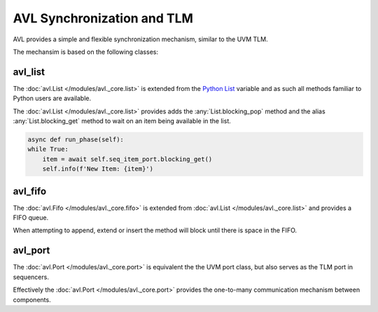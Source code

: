 .. _sync:

AVL Synchronization and TLM
============================

AVL provides a simple and flexible synchronization mechanism, similar to the UVM TLM.

The mechansim is based on the following classes:

avl_list
----------

.. inheritance-diagram:: avl._core.list
    :parts: 1

The :doc:`avl.List </modules/avl._core.list>` is extended from the `Python List <https://docs.python.org/3/tutorial/datastructures.html>`_ variable \
and as such all methods familiar to Python users are available.

The :doc:`avl.List </modules/avl._core.list>` provides adds the :any:`List.blocking_pop` method and the alias :any:`List.blocking_get` method \
to wait on an item being available in the list.

.. code-block:: python

    async def run_phase(self):
    while True:
        item = await self.seq_item_port.blocking_get()
        self.info(f'New Item: {item}')

avl_fifo
--------

.. inheritance-diagram:: avl._core.fifo
    :parts: 1

The :doc:`avl.Fifo </modules/avl._core.fifo>` is extended from :doc:`avl.List </modules/avl._core.list>` and provides a FIFO queue.

When attempting to append, extend or insert the method will block until there is space in the FIFO.

avl_port
---------

.. inheritance-diagram:: avl._core.port
    :parts: 1

The :doc:`avl.Port </modules/avl._core.port>` is equivalent the the UVM port class, but also serves as the TLM port in sequencers.

Effectively the :doc:`avl.Port </modules/avl._core.port>` provides the one-to-many communication mechanism between components.

